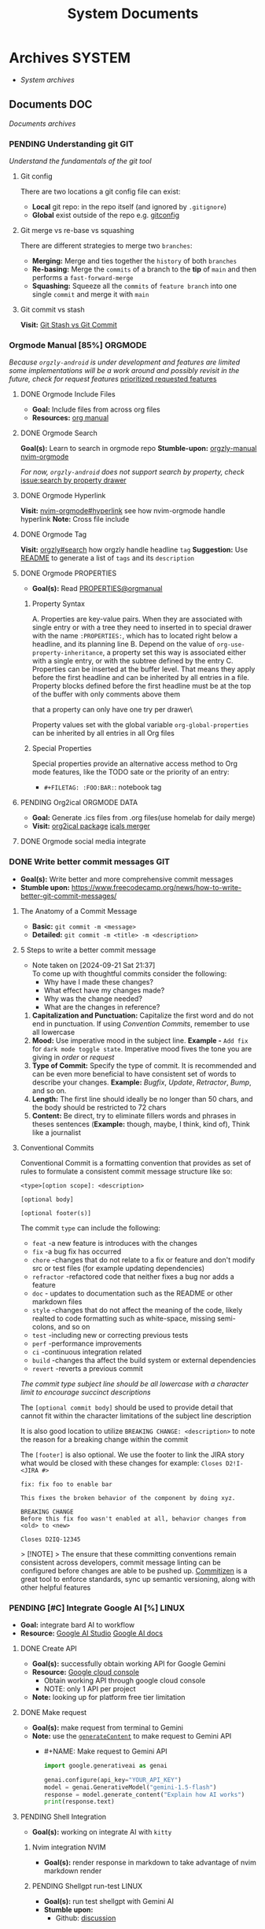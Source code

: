 #+TITLE: System Documents
#+DESCRIPTION: Description for archive here

* Archives :SYSTEM:
- /System archives/
** Documents :DOC:
/Documents archives/
*** PENDING Understanding git :GIT:
/Understand the fundamentals of the git tool/
**** Git config
There are two locations a git config file can exist:
 - *Local* git repo: in the repo itself (and ignored by ~.gitignore~)
 - *Global* exist outside of the repo e.g. [[file:/home/whammou/.gitconfig][gitconfig]]
**** Git merge vs re-base vs squashing
There are different strategies to merge two ~branches~:
 - *Merging:* Merge and ties together the ~history~ of both ~branches~
 - *Re-basing:* Merge the ~commits~ of a branch to the *tip* of ~main~ and then performs a ~fast-forward-merge~
 - *Squashing:* Squeeze all the ~commits~ of ~feature branch~ into one single ~commit~ and merge it with ~main~
**** Git commit vs stash
*Visit:* [[https://paulapivat.com/technical_notes/example_tech/git_stash/][Git Stash vs Git Commit]]
*** Orgmode Manual [85%] :ORGMODE:
CLOSED: [2024-11-07 Thu 06:08]
/Because ~orgzly-android~ is under development and features are limited some implementations will be a work around and possibly revisit in the future, check for request features/ [[https://github.com/orgzly-revived/orgzly-android-revived/issues/88][prioritized requested features]]
**** DONE Orgmode Include Files
CLOSED: [2024-09-06 Fri 21:35]
:PROPERTIES:
:ARCHIVE_TIME: 2024-09-11 Wed 04:59
:ARCHIVE_FILE: /home/whammou/notes/personal.org
:ARCHIVE_CATEGORY: personal
:ARCHIVE_TODO: TODO
:END:
- *Goal:* Include files from across org files
- *Resources:* [[https://orgmode.org/manual/Include-Files.html][org manual]]
**** DONE Orgmode Search
CLOSED: [2024-09-30 Mon 03:38]
*Goal(s):* Learn to search in orgmode repo
*Stumble-upon:* [[https://www.orgzlyrevived.com/docs#search][orgzly-manual]]  [[https://orgmode.org/worg/org-tutorials/advanced-searching.html][nvim-orgmode]]

/For now, ~orgzly-android~ does not support search by property, check/ [[https://github.com/orgzly/orgzly-android/issues/146][issue:search by property drawer]]
**** DONE Orgmode Hyperlink
CLOSED: [2024-10-08 Tue 22:58]
*Visit:* [[https://github.com/nvim-orgmode/orgmode/blob/master/DOCS.md#hyperlinks][nvim-orgmode#hyperlink]] see how nvim-orgmode handle hyperlink
*Note:* Cross file include
**** DONE Orgmode Tag
CLOSED: [2024-10-01 Tue 06:03]
*Visit:* [[https://www.orgzly.com/docs#search][orgzly#search]] how orgzly handle headline ~tag~
*Suggestion:* Use [[./README.org][README]] to generate a list of ~tags~ and its ~description~
**** DONE Orgmode PROPERTIES
CLOSED: [2024-10-01 Tue 06:03]
- *Goal(s):* Read [[https://orgmode.org/manual/Properties-and-Columns.html][PROPERTIES@orgmanual]] 
***** Property Syntax
A. Properties are key-value pairs. When they are associated with single entry or with a tree they need to inserted in to special drawer with the name ~:PROPERTIES:~, which has to located right below a headline, and its planning line
B. Depend on the value of ~org-use-property-inheritance~, a property set this way is associated either with a single entry, or with the subtree defined by the entry
C. Properties can be inserted at the buffer level. That means they apply before the first headline and can be inherited by all entries in a file. Property blocks defined before the first headline must be at the top of the buffer with only comments above them

\Note that a property can only have one try per drawer\

Property values set with the global variable ~org-global-properties~ can be inherited by all entries in all Org files
***** Special Properties
Special properties provide an alternative access method to Org mode features, like the TODO sate or the priority of an entry:

- ~#+FILETAG: :FOO:BAR:~: notebook tag
**** PENDING Org2ical :ORGMODE:DATA:
- *Goal:* Generate .ics files from .org files(use homelab for daily merge)
- *Visit:*  [[https://pypi.org/project/org2ical/][org2ical package]] [[https://github.com/jacobmischka/ics-merger][icals merger]]
**** DONE Orgmode social media integrate
CLOSED: [2024-12-26 Thu 22:28]
*** DONE Write better commit messages :GIT:
CLOSED: [2024-09-21 Sat 22:31]
- *Goal(s):* Write better and more comprehensive commit messages
- *Stumble upon:* [[https://www.freecodecamp.org/news/how-to-write-better-git-commit-messages/]]
**** The Anatomy of a Commit Message
- *Basic:*
  ~git commit -m <message>~
- *Detailed:*
  ~git commit -m <title> -m <description>~
**** 5 Steps to write a better commit message
- Note taken on [2024-09-21 Sat 21:37] \\
  To come up with thoughtful commits consider the following: 
  - Why have I made these changes?
  - What effect have my changes made?
  - Why was the change needed?
  - What are the changes in reference?

1. *Capitalization and Punctuation:*
   Capitalize the first word and do not end in punctuation. If using /Convention Commits/, remember to use all lowercase
2. *Mood:*
   Use imperative mood in the subject line. *Example -* ~Add fix~ for ~dark mode toggle state~. Imperative mood fives the tone you are giving in /order/ or /request/
3. *Type of Commit:*
   Specify the type of commit. It is recommended and can be even more beneficial to have consistent set of words to describe your changes. *Example:* /Bugfix/, /Update/, /Retractor/, /Bump/, and so on.
4. *Length:*
   The first line should ideally be no longer than 50 chars, and the body should be restricted to 72 chars
5. *Content:*
   Be direct, try to eliminate fillers words and phrases in theses sentences (*Example:* though, maybe, I think, kind of), Think like a journalist
**** Conventional Commits
Conventional Commit is a formatting convention that provides as set of rules to formulate a consistent commit message structure like so:

#+NAME: Conventional Commit structure
#+BEGIN_SRC
<type>[option scope]: <description>

[optional body]

[optional footer(s)]
#+END_SRC

The commit ~type~ can include the following:

- ~feat~ -a new feature is introduces with the changes
- ~fix~ -a bug fix has occurred
- ~chore~ -changes that do not relate to a fix or feature and don't modify src or test files (for example updating dependencies)
- ~refractor~ -refactored code that neither fixes a bug nor adds a feature
- ~doc~ - updates to documentation such as the README or other markdown files
- ~style~ -changes that do not affect the meaning of the code, likely realted to code formatting such as white-space, missing semi-colons, and so on
- ~test~ -including new or correcting previous tests
- ~perf~ -performance improvements
- ~ci~ -continuous integration related
- ~build~ -changes tha affect the build system or external dependencies
- ~revert~ -reverts a previous commit

/The commit type subject line should be all lowercase with a character limit to encourage succinct descriptions/

The ~[optional commit body]~ should be used to provide detail that cannot fit within the character limitations of the subject line description

It is also good location to utilize ~BREAKING CHANGE: <description>~ to note the reason for a breaking change within the commit

The ~[footer]~ is also optional. We use the footer to link the JIRA story what would be closed with these changes for example:
~Closes D2!I-<JIRA #>~

#+NAME: Full Conventional Commit Example
#+BEGIN_SRC
fix: fix foo to enable bar

This fixes the broken behavior of the component by doing xyz. 

BREAKING CHANGE
Before this fix foo wasn't enabled at all, behavior changes from <old> to <new>

Closes D2IQ-12345
#+END_SRC

> [!NOTE]
> The ensure that these committing conventions remain consistent across developers, commit message linting can be configured before changes are able to be pushed up. [[https://commitizen-tools.github.io/commitizen/][Commitizen]] is a great tool to enforce standards, sync up semantic versioning, along with other helpful features
*** PENDING [#C] Integrate Google AI [%] :LINUX:
- *Goal:* integrate bard AI to workflow
- *Resource:* [[https://www.reddit.com/r/ChatGPT/comments/1akynsv/any_free_alternatives_to_open_ai_api/][Google AI Studio]]  [[https://ai.google.dev/docs][Google AI docs]]
**** DONE Create API
CLOSED: [2025-01-10 Fri 02:28]
- *Goal(s):* successfully obtain working API for Google Gemini
- *Resource:* [[https://console.cloud.google.com/apis/credentials?pli=1&inv=1&invt=AbmaIA][Google cloud console]]
  - Obtain working API through google cloud console
  - NOTE: only 1 API per project

- *Note:* looking up for platform free tier limitation
**** DONE Make request
CLOSED: [2025-01-10 Fri 02:27]
- *Goal(s):* make request from terminal to Gemini
- *Note:* use the [[https://ai.google.dev/api/generate-content#method:-models.generatecontent][~generateContent~]] to make request to Gemini API
  - #+NAME: Make request to Gemini API
  #+BEGIN_SRC python
  import google.generativeai as genai

  genai.configure(api_key="YOUR_API_KEY")
  model = genai.GenerativeModel("gemini-1.5-flash")
  response = model.generate_content("Explain how AI works")
  print(response.text)
  #+END_SRC
**** PENDING Shell Integration
- *Goal(s):* working on integrate AI with ~kitty~
***** Nvim integration :NVIM:
- *Goal(s):* render response in markdown to take advantage of nvim markdown render
***** PENDING Shellgpt run-test :LINUX:
- *Goal(s):* run test shellgpt with Gemini AI
- *Stumble upon:* 
  - Github: [[https://github.com/TheR1D/shell_gpt/issues/514][discussion]]
**** Working with Google AI
- *Goal(s):* create workspace with [[https://pypi.org/project/google-generativeai/][google-generativeai sdk]]
- *Resources:*  [[https://github.com/google-gemini/cookbook][cookbook]]  [[https://ai.google.dev][documentation]]
*** Learn Docker
- /Learn to operate dockers/
*** Nvim-lsp :NVIM:
Nvim supports the Language Server Protocol (LSP), which means it acts as a client to LSP servers and includes a Lua framework `vim.lsp` for building enhanced LSP tools
- *Run:* ~:help lsp~ for nvim-lsp guide
- Setup [[https://github.com/neovim/nvim-lspconfig][nvim-lspconfig]]
**** Language sever
The ~Language Server Protocol~ (LSP) is an open, JSON-RPC-based protocol for use between source code editors or ~integrated development environments~ (IDES) and ~servers~ that provides /language intelligence tools/
**** Markup language server
Generally a good markup language server is texlab
- *Resources:* [[https://github.com/latex-lsp/texlab][texlab]]
*** Nvim optimization :NVIM:
- *Goal:* research ways to optimize nvim and manage new packages
**** DONE Setup LazyVim :NVIM:
CLOSED: [2025-01-24 Fri 21:31] DEADLINE: <2025-01-25 Sat 18:00>
- *Goal(s):* convert [[~/dotfiles/nvim/.config/nvim/init.vim][init.vim]] to [[~/dotfiles/nvim-lua/.config/nvim/init.lua][init.lua]]
  - Run ~nvim +:help lua_guide"~ for built-in conversion guide from vim script to lua
- *Checkout:* [[http://www.lazyvim.org/]]
- *Stumble upon:* [[https://github.com/nanotee/nvim-lua-guide][nvim-lua-guide]]
***** LazyVim modular
- *Goal(s):* convert singular ~init.vim~ to  [[https://www.kurtpeniket.tech/blog/neovim_lua_transition_vimplug_to_lazy][modular config]] with vim config structure

  #+NAME: overall stucture
  #+BEGIN_SRC
  .
  ├── init.lua
  ├── lazy-lock.json
  ├── lua
  │   ├── general.lua
  │   ├── lsp_config.lua
  │   ├── mappings.lua
  │   └── plugins.lua
  ├── old_init.vim
  └── spell
      ├── en.utf-8.add
      └── en.utf-8.add.spl
  #+END_SRC
****** LazyVim plugins
- *Goal:* adding and configuring plugins
****** LazyVim mappings
- *Goal:* adding keymaps

- Source ~kepmaps.lua~ from ~config/init.lua~:
  - In ~config/init.lua~:

- *Keymapping syntax:*
  - Keymappings can be set using command: ~vim.keymap.set()~ method
  - Set ~map~ variable for clean format: ~local map = vim.keymap.set~
	 - Consult ~:help vim.keymap.set()~ for more parameter information
***** Convert vim-script to LazyVim
- *Goal(s):* replace plugin manager to [[https://github.com/folke/lazy.nvim][lazy.nvim]] for seamless integration with lua config
****** LazvyVim installation
- *Structured Setup:*
  #+NAME: /.config/nvim/init.lua
  #+BEGIN_SRC lua
  require("config.lazy")
  #+END_SRC  
****** LazyVim add plugins
- Plugins are installed under ~$HOME/.config/nvim/lua/plugins/*.lua~ - every lua files under this dir are auto-merged with the config file
- Plugin spec example:
  #+NAME: spec example
  #+BEGIN_SRC lua
  return {
    "folke/neodev.nvim",
    "folke/which-key.nvim",
    { "folke/neoconf.nvim", cmd = "Neoconf" },
  }
  #+END_SRC
- More on plugin spec, visit: [[https://lazy.folke.io/spec]]
**** DONE Switching nvim configs
CLOSED: [2025-01-15 Wed 21:19] DEADLINE: <2025-01-14 Tue 22:00>
- *Goal:* successfully switching between different config dir
- *Resource:* [[https://michaeluloth.com/neovim-switch-configs/][switching config]]
*** DONE Tweaking archlinux [71%] :LINUX:
CLOSED: [2025-01-06 Mon 07:34] SCHEDULED: <2024-12-30 Mon 02:00-04:00>
- *Goal:* recover linux from unexpected shutdown
- *Stumble upon:*  [[https://www.reddit.com/r/archlinux/comments/m2wf1s/shutdown_during_update/][r/archlinux]]
**** DONE Chroot from live USB
CLOSED: [2025-04-19 Sat 07:58]
- *Goal(s):* chroot from a live usb
**** DONE Arch Linux hibernation
CLOSED: [2025-04-19 Sat 07:55] DEADLINE: <2025-01-06 Mon 03:00>
- Note taken on [2025-01-06 Mon 01:48] \\
  Hibernation for btrfs partitions

- *Goal(s):* setup ~hibernation~ for archlinux
- *Source(s):* [[https://wiki.archlinux.org/title/Power_management/Suspend_and_hibernate#Hibernation][hibernation@archwiki]]
**** DONE Update grub parameters
CLOSED: [2025-04-19 Sat 07:58]
- *Goal(s):* update grub boot parameters to splash ~screen~ and hide grub ~menu~
  - Add ~splash~ parameter to kernel parameter: ~GRUB_CMDLINE_LINUX_DEFAULT="... splash"~
  - Add ~hidden~ parameter to ~GRUB_TIMEOUT_STYLE~: ~GRUB_TIMEOUT_STYLE=hidden~
**** DONE Enable zswap
CLOSED: [2025-04-19 Sat 07:58]
- *Goal(s):* enable system zswap on boot
  - Add ~zswap.enable=1~ to kernel parameter: ~GRUB_CMDLINE_LINUX="... zswap.enabled=1"~
**** DONE Config ~pacman~
CLOSED: [2025-04-19 Sat 07:58]
- *Goal(s):* config ~pacman~ to:
  - Output colors: ~Colors~
  - have a funny animation ~IloveCandy~
**** TODO Select io scheduler
- /Change/ ~udev~ /rules for ioscheduler/
**** TODO CPU and IRQ scheduler
- /Setup CPU and IRQ scheduler/ ~daemon~
*** DONE Modular Qtile :QTILE:
CLOSED: [2025-03-20 Thu 22:09]
- *Goal:* successfully modularize ~qtile~ config
- Config directory: 
  - [x] Keymaps config: /create ~keymaps.py~/dot_examples
  - [x] Colorscheme config: /create ~colorschemes.py~/
  - [x] Layouts config: /create ~layouts.py~/
  - [x] Scratepad config: /create ~scratepads.py~/
  - [x] Options config: /create ~options.py~/
- Working-tree dir:
    #+BEGIN_text options
     .config/qtile
    ├──  __pycache__
    │   └──  config.cpython-313.pyc
    ├──  autostart.sh -> ../../dotfiles/qtile/.config/qtile/autostart.sh
    ├──  config.json
    ├──  config.py -> ../../dotfiles/qtile/.config/qtile/config.py
    ├──  settings
    │   ├──  __pycache__
    │   │   ├──  groups.cpython-313.pyc
    │   │   ├──  keymaps.cpython-313.pyc
    │   │   ├──  keys.cpython-313.pyc
    │   │   ├──  layouts.cpython-313.pyc
    │   │   ├──  mouse.cpython-313.pyc
    │   │   ├──  path.cpython-313.pyc
    │   │   ├──  screens.cpython-313.pyc
    │   │   ├──  theme.cpython-313.pyc
    │   │   └──  widgets.cpython-313.pyc
    │   ├──  group
    │   │   ├──  __pycache__
    │   │   │   └──  scratchpads.cpython-313.pyc
    │   │   └──  scratchpads.py -> ../../../../dotfiles/qtile/.config/qtile/settings/group/scratchpads.py
    │   ├──  groups.py -> ../../../dotfiles/qtile/.config/qtile/settings/groups.py
    │   ├──  key
    │   │   ├──  __pycache__
    │   │   │   ├──  functional.cpython-313.pyc
    │   │   │   ├──  general.cpython-313.pyc
    │   │   │   ├──  layers.cpython-313.pyc
    │   │   │   ├──  qtile.cpython-313.pyc
    │   │   │   ├──  spawn.cpython-313.pyc
    │   │   │   └──  windows.cpython-313.pyc
    │   │   ├──  functional.py -> ../../../../dotfiles/qtile/.config/qtile/settings/key/functional.py
    │   │   ├──  layers.py -> ../../../../dotfiles/qtile/.config/qtile/settings/key/layers.py
    │   │   ├──  qtile.py -> ../../../../dotfiles/qtile/.config/qtile/settings/key/qtile.py
    │   │   ├──  spawn.py -> ../../../../dotfiles/qtile/.config/qtile/settings/key/spawn.py
    │   │   └──  windows.py -> ../../../../dotfiles/qtile/.config/qtile/settings/key/windows.py
    │   ├──  keymaps.py -> ../../../dotfiles/qtile/.config/qtile/settings/keymaps.py
    │   ├──  keys.py -> ../../../dotfiles/qtile/.config/qtile/settings/keys.py
    │   ├──  layouts.py -> ../../../dotfiles/qtile/.config/qtile/settings/layouts.py
    │   ├──  mouse.py -> ../../../dotfiles/qtile/.config/qtile/settings/mouse.py
    │   ├──  path.py -> ../../../dotfiles/qtile/.config/qtile/settings/path.py
    │   ├──  screens.py -> ../../../dotfiles/qtile/.config/qtile/settings/screens.py
    │   ├──  theme.py -> ../../../dotfiles/qtile/.config/qtile/settings/theme.py
    │   ├──  widget
    │   │   └──  base.py -> ../../../../dotfiles/qtile/.config/qtile/settings/widget/base.py
    │   └──  widgets.py -> ../../../dotfiles/qtile/.config/qtile/settings/widgets.py
    └──  themes
        ├──  dark-grey.json -> ../../../dotfiles/qtile/.config/qtile/themes/dark-grey.json
        ├──  dracula.json -> ../../../dotfiles/qtile/.config/qtile/themes/dracula.json
        ├──  material-darker.json -> ../../../dotfiles/qtile/.config/qtile/themes/material-darker.json
        ├──  material-ocean.json -> ../../../dotfiles/qtile/.config/qtile/themes/material-ocean.json
        ├──  monokai-pro.json -> ../../../dotfiles/qtile/.config/qtile/themes/monokai-pro.json
        ├──  nord-wave.json -> ../../../dotfiles/qtile/.config/qtile/themes/nord-wave.json
        ├──  nord.json -> ../../../dotfiles/qtile/.config/qtile/themes/nord.json
        ├──  onedark.json -> ../../../dotfiles/qtile/.config/qtile/themes/onedark.json
        ├── 󰂺 README.md -> ../../../dotfiles/qtile/.config/qtile/themes/README.md
        └──  rosepine.json -> ../../../dotfiles/qtile/.config/qtile/themes/rosepine.json
    #+END_text
*** Linux web-scrapping :LINUX:
- /Find linux web-scrapping methods/
*** Default-application open method [100%] :LINUX:
:PROPERTIES:
:ID:       0a3f8238-97cd-4aa2-a8dc-6ecea163efac
:END:
- [[https://github.com/chmln/handlr][handlr]] /vs/ [[https://xyne.dev/projects/mimeo/][mimeo]] - at better ~xdg-utils~
  - *Visit:* [[https://wiki.archlinux.org/title/Default_applications][default-opener methods]]
**** DONE Open with handlr :HANDLR:
CLOSED: [2025-04-22 Tue 03:09]
- /A better xdg-utils/
  - *Project-link:* [[https://github.com/chmln/handlr][github.com@handlr]]
  - *Visit:* mimeo-style custom association style: [[https://github.com/chmln/handlr/issues/57][issue]]
**** ABORTED Open with mimeo :MIMEO:
CLOSED: [2025-04-22 Tue 03:09]
- /Open files in mime types using regular expression/
  - *Project-link:* [[https://xyne.dev/projects/mimeo/][mineo documentation]]
**** DONE Integrate mpv youtube link :MPV:
CLOSED: [2025-04-22 Tue 03:08]
:PROPERTIES:
:ID:       20071104-5e85-4d24-82a5-cf897074ac96
:END:
- /Yank/ ~mpv~ /current file/ ~yt-url~
  - *Visit:* 
    - [ ] [[https://github.com/raphaeltannous/mpv-copyStuff][mpv-yankstuff]]
    - [ ] ~xdg-open~ specific ~cmd~ to open specific ~url~:
      - [[https://a.opnxng.com/exchange/unix.stackexchange.com/questions/777237/open-specific-urls-in-certain-app][xdg-open limitations]]
      - [[https://wiki.archlinux.org/title/Default_applications#mimeo][Archwiki#mimeo]]
  - *Example:*
    - [[https://www.youtube.com/watch?v=ryR2-jVjoeA&t=15][Trailer starts at 00:15]]
    - [[https://www.youtube.com/watch?v=jv4pDOKe7OE&t=30][Test video starts at 00:30]]
    - [[https://www.youtube.com/watch?v=jv4pDOKe7OE?start=53&end=59][Youtube link with start and end time]]
*** Qutebrowser config [100%] :QUTEBROWSER:
- *Goal:* implement text to speech to qutebrowser
  - *Stumble upon:* [[https://redlib.seasi.dev/r/qutebrowser/comments/w4pv2v/configpy_ideas/][Qutebrowser tts config idea @ Reddit]]
**** DONE Rebind set-mark function
CLOSED: [2025-01-28 Tue 03:19]
- *Goal:* rebind set-mark func to match vim
- Note taken on [2025-05-06 Tue 21:43] \\
  - Bookmark bind
    #+NAME: config.py bind command
    #+BEGIN_SRC: python
    config.bind('m', 'mode-enter set_mark')
    #+END_SRC
**** DONE Qutebrowser start-page
CLOSED: [2025-05-04 Sun 08:44]
- *Goal:* /Add qutebrowser start-page/
  - *Visit:* [[https://nimplex.github.io/Minimal-StartPage/][start-page @ Search]]
**** DONE Qutebrowser with Qtile :QTILE:
CLOSED: [2025-05-07 Wed 23:35]
- *Goal:* /Integrate qutebrowser to qtile window manager/
***** DONE Workaround window-bg
CLOSED: [2025-05-07 Wed 12:28]
:PROPERTIES:
:ID:       7a4c8a36-bc6b-4050-9448-a2aa9403ad16
:END:
:LOGBOOK:
- Note taken on [2025-05-05 Mon 07:26] \\
Workaround ~qutebrowser~ using ~xdotool~ to detect invisible ~windows~ and take advantage of ~tabs.tabs_are_windows~ to set every ~tabs~ to ~windows~ ~new_instance_open_target~ to set newly spawned ~windows~ to ~bg-windows~
***Commit:* [[https://github.com/whammou/dotfiles/commit/bd57d28a018468f17aa233bc31158da9730af7f4][Qutebrowser workaround @ Github]]
:END:
- *Goal:* /Run new window in background (prevent focus stealing)/
  - *Visit:* [[https://github.com/qutebrowser/qutebrowser/issues/3819][Qutebrowser new window in background @ Github]]
  - *Visit:* [[https://stackoverflow.com/questions/9117507/linux-unix-command-to-determine-if-process-is-running][Determine if qutebrowser is running @ Overflow]]
****** DONE [BUG] Daemon messed up qtile focus
CLOSED: [2025-04-20 Sun 23:39] DEADLINE: <2025-04-21 Mon 22:00>
:LOGBOOK:
- Note taken on [2025-05-07 Wed 12:17] \\
***Run* ~qutebrowser --nowindow~ to create startup instance (faster access using ~qutebrowser_instance~ script) 
- !NOTE: Daemon is dead after killing first instance via ~:q~
:END:
- *Goal:* /Check out Qutebrowser-daemon script/
  - *Visit:* [[https://gist.github.com/knatsakis/8cf329853330893cd2d7fa3dbd5692b0][Qutebrowse-daemon script @ Github]]
  - *Checkout:* [[Workaround window-bg][[BUG] Workaround daemon next window focus bug @ Org]]
***** DONE Spawn layout commands
CLOSED: [2025-05-07 Wed 23:32] DEADLINE: <2025-05-07 Wed 17:00>
- *Goal:* /Create script to let qtile manage spawn position of new window/
  - *Run:* ~qtile cmd-obj -o layout -f spawn_split -a "qb 'URL'" "x"~ 
    - [X] Create alias
    - [X] Crreate keybinds
- *Goal:* /Create script to let qtile manage spawn tab of new window/
  - *Run:* ~qtile cmd-obj -o layout -f spawn_tab -a "qb 'URL' new_level=True"~
    - [X] Create alias
    - [X] Crreate keybinds
  - *NOTE:* prasing error when using cmd-obj and argument is ~int~ or ~bool~
    - *Visit:* [[https://github.com/qtile/qtile/issues/2433][Error using qtile cmd-obj when arg is int @ Github-issue]]
**** ABORTED Redirect URL
CLOSED: [2025-05-07 Wed 23:34]
- *Goal:* /Redirect URL via user-scripts/
  - *Visit:* [[https://l.opnxng.com/r/qutebrowser/comments/mvd89k/is_there_a_way_to_implement_redirect_links_in/][Redirect URL @ Reddit]]
  - *Visit:* [[https://github.com/gicrisf/swapforqute][Redirect URL script @ Github]]
**** DONE Hardware Acceleration
CLOSED: [2025-04-18 Fri 14:16] DEADLINE: <2025-04-16 Wed 16:00>
- *Goal:* /Enable hardware acceleration/
  - *Visit:* [[https://wiki.archlinux.org/title/Hardware_video_acceleration][Hardware acceleration doc @ Archwiki]]
**** ABORTED Create profiles
CLOSED: [2025-04-23 Wed 22:44] DEADLINE: <2025-04-23 Wed 22:00>
- *Goal:* /Setup qutebrowser-profiles for better session managements/
  - *Run* ~qutebrowser-profile --new --load "profile"~
